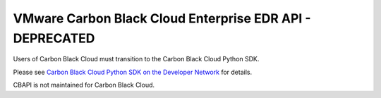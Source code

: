 .. _threathunter_api:

VMware Carbon Black Cloud Enterprise EDR API - DEPRECATED
=========================================================

Users of Carbon Black Cloud must transition to the Carbon Black Cloud Python SDK.

Please see
`Carbon Black Cloud Python SDK on the Developer Network <https://developer.carbonblack.com/reference/carbon-black-cloud/integrations/python-sdk>`_
for details.

CBAPI is not maintained for Carbon Black Cloud.
